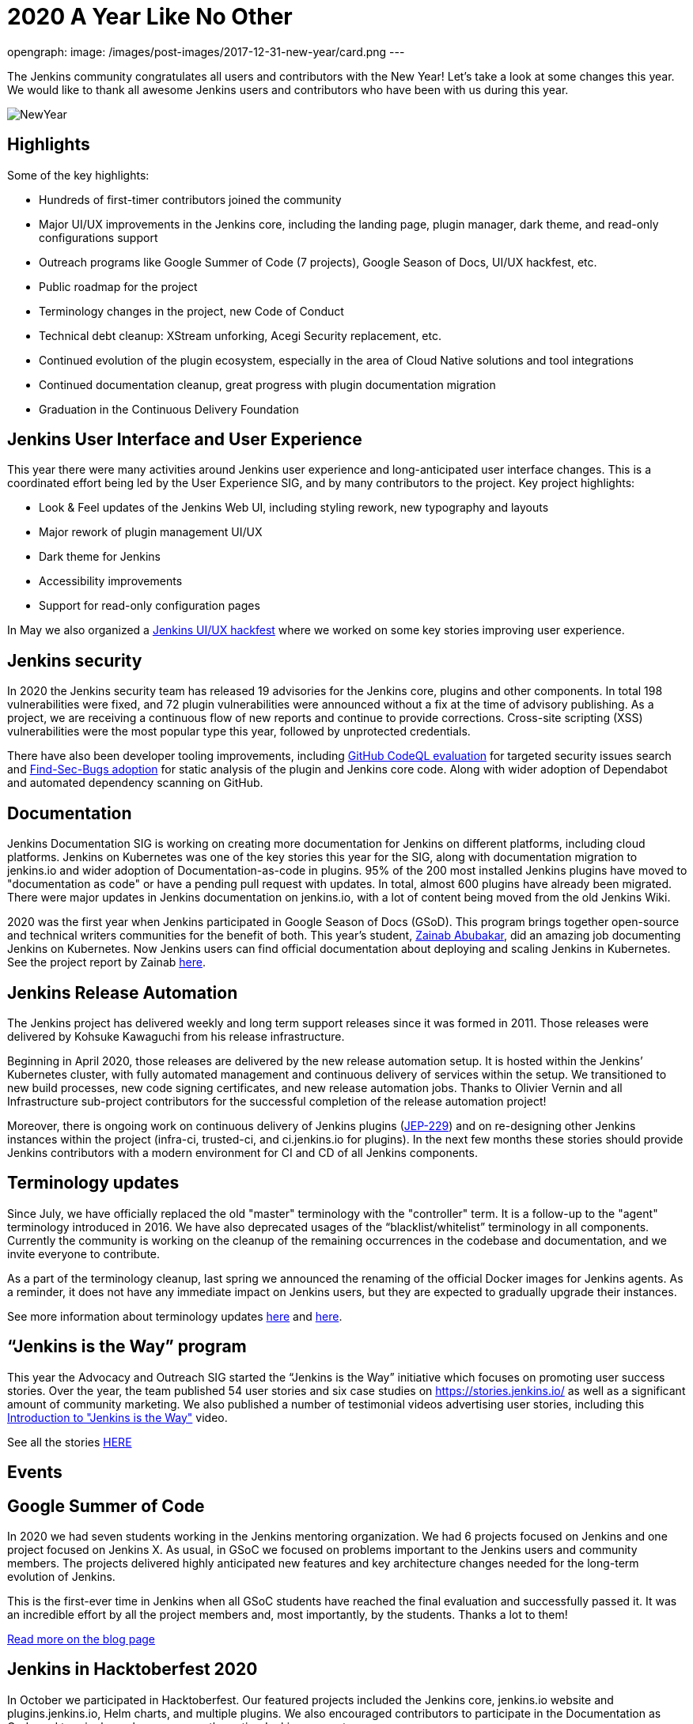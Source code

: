 = 2020 A Year Like No Other
:page-tags: community, new-year-blogpost, governance

:page-author: markyjackson-taulia, oleg_nenashev
opengraph:
  image: /images/post-images/2017-12-31-new-year/card.png
---

The Jenkins community congratulates all users and contributors with the New Year!
Let’s take a look at some changes this year.
We would like to thank all awesome Jenkins users and contributors who have been with us during this year.

image:/images/post-images/2017-12-31-new-year/card.png[NewYear, role=center]

== Highlights

Some of the key highlights:

* Hundreds of first-timer contributors joined the community
* Major UI/UX improvements in the Jenkins core, including the landing page, plugin manager, dark theme, and read-only configurations support
* Outreach programs like Google Summer of Code (7 projects), Google Season of Docs, UI/UX hackfest, etc.
* Public roadmap for the project
* Terminology changes in the project, new Code of Conduct
* Technical debt cleanup: XStream unforking, Acegi Security replacement, etc.
* Continued evolution of the plugin ecosystem, especially in the area of Cloud Native solutions and tool integrations
* Continued documentation cleanup, great progress with plugin documentation migration
* Graduation in the Continuous Delivery Foundation

== Jenkins User Interface and User Experience

This year there were many activities around Jenkins user experience and long-anticipated user interface changes. 
This is a coordinated effort being led by the User Experience SIG, and by many contributors to the project.
Key project highlights:

* Look & Feel updates of the Jenkins Web UI, including styling rework, new typography and layouts
* Major rework of plugin management UI/UX
* Dark theme for Jenkins
* Accessibility improvements
* Support for read-only configuration pages

In May we also organized a link:/events/online-hackfest/2020-uiux/[Jenkins UI/UX hackfest] where we worked on some key stories improving user experience.

== Jenkins security

In 2020 the Jenkins security team has released 19 advisories for the Jenkins core, plugins and other components. 
In total 198 vulnerabilities were fixed, and 72 plugin vulnerabilities were announced without a fix at the time of advisory publishing.
As a project, we are receiving a continuous flow of new reports and continue to provide corrections.
Cross-site scripting (XSS) vulnerabilities were the most popular type this year, followed by unprotected credentials.

There have also been developer tooling improvements,
including link:/blog/2020/11/04/codeql/[GitHub CodeQL evaluation] for targeted security issues search
and link:/blog/2020/03/02/findsecbugs/[Find-Sec-Bugs adoption] for static analysis of the plugin and Jenkins core code.
Along with wider adoption of Dependabot and automated dependency scanning on GitHub. 

== Documentation

Jenkins Documentation SIG is working on creating more documentation for Jenkins on different platforms,
including cloud platforms.
Jenkins on Kubernetes was one of the key stories this year for the SIG,
along with documentation migration to jenkins.io and wider adoption of Documentation-as-code in plugins.
95% of the 200 most installed Jenkins plugins have moved to "documentation as code" or have a pending pull request with updates.
In total, almost 600 plugins have already been migrated.
There were major updates in Jenkins documentation on jenkins.io, with a lot of content being moved from the old Jenkins Wiki.

2020 was the first year when Jenkins participated in Google Season of Docs (GSoD).
This program brings together open-source and technical writers communities for the benefit of both.
This year’s student, link:/blog/authors/zaycodes[Zainab Abubakar],
did an amazing job documenting Jenkins on Kubernetes.
Now Jenkins users can find official documentation about deploying and scaling Jenkins in Kubernetes.
See the project report by Zainab link:/blog/2020/12/04/gsod-project-report/[here].

== Jenkins Release Automation

The Jenkins project has delivered weekly and long term support releases since it was formed in 2011.
Those releases were delivered by Kohsuke Kawaguchi from his release infrastructure. 

Beginning in April 2020, those releases are delivered by the new release automation setup.
It is hosted within the Jenkins’ Kubernetes cluster, with fully automated management and continuous delivery of services within the setup.
We transitioned to new build processes, new code signing certificates, and new release automation jobs.
Thanks to Olivier Vernin and all Infrastructure sub-project contributors for the successful completion of the release automation project!

Moreover, there is ongoing work on continuous delivery of Jenkins plugins (https://github.com/jenkinsci/jep/blob/master/jep/229/README.adoc[JEP-229]) and on re-designing other Jenkins instances within the project (infra-ci, trusted-ci, and ci.jenkins.io for plugins).
In the next few months these stories should provide Jenkins contributors with a modern environment for CI and CD of all Jenkins components.

== Terminology updates

Since July, we have officially replaced the old "master" terminology with the "controller" term.
It is a follow-up to the "agent" terminology introduced in 2016.
We have also deprecated usages of the “blacklist/whitelist” terminology in all components.
Currently the community is working on the cleanup of the remaining occurrences in the codebase and documentation, and we invite everyone to contribute.

As a part of the terminology cleanup, last spring we announced the renaming of the official Docker images for Jenkins agents.
As a reminder, it does not have any immediate impact on Jenkins users, but they are expected to gradually upgrade their instances. 

See more information about terminology updates https://cd.foundation/blog/2020/08/25/jenkins-terminology-changes/[here] and link:/blog/2020/06/18/terminology-update/[here].

== “Jenkins is the Way” program

This year the Advocacy and Outreach SIG started the “Jenkins is the Way” initiative which focuses on promoting user success stories.
Over the year, the team published 54 user stories and six case studies on https://stories.jenkins.io/[https://stories.jenkins.io/] as well as a significant amount of community marketing.
We also published a number of testimonial videos advertising user stories,
including this https://www.youtube.com/watch?v=fgd1bBlQXBE[Introduction to "Jenkins is the Way"] video. 

See all the stories https://stories.jenkins.io/[HERE]

== Events

== Google Summer of Code

In 2020 we had seven students working in the Jenkins mentoring organization.
We had 6 projects focused on Jenkins and one project focused on Jenkins X.
As usual, in GSoC we focused on problems important to the Jenkins users and community members.
The projects delivered highly anticipated new features and key architecture changes needed for the long-term evolution of Jenkins.

This is the first-ever time in Jenkins when all GSoC students have reached the final evaluation and successfully passed it.
It was an incredible effort by all the project members and, most importantly, by the students. Thanks a lot to them! 

link:/blog/2020/12/22/gsoc-report/[Read more on the blog page]

== Jenkins in Hacktoberfest 2020

In October we participated in Hacktoberfest.
Our featured projects included the Jenkins core, jenkins.io website and plugins.jenkins.io, Helm charts, and multiple plugins.
We also encouraged contributors to participate in the Documentation as Code and terminology cleanup across the entire Jenkins ecosystem. 

See the details in the link:/events/hacktoberfest/[Hacktoberfest page].

In total we received 226 pull requests from Hacktoberfest participants.
Some stats per Jenkins GitHub organization:

* 'jenkinsci', PRs: 189, Hacktoberfest contributors: 61
* 'jenkins-infra', PRs: 100, Hacktoberfest contributors: 40
* 'jenkins-zh', PRs: 37, Hacktoberfest contributors: 2

== Jenkins at DevOps World

The annual https://www.cloudbees.com/devops-world[DevOps World],
formerly known as DevOps World | Jenkins World held on Sept 22-24, with workshops on Sept 25.
Just like other events in 2020, DevOps World pivoted to a virtual event but that didn’t mean there was a shortage of sessions or networking opportunities. There were over 50 Jenkins/open-source.
And a special congratulations is in order to this year’s link:/blog/2020/12/11/devops-world-2020-jenkins-contributors-awarded-top-honors-at-devops-worlds-2020/[Jenkins Contributor Award] winners:

* James Holderness - Jenkins security MVP
* Marky Jackson - Most valuable Jenkins advocate
* Tim Jacomb - Most valuable Jenkins contributor

Below are just a few sessions, the full agenda can be found https://sessions.devopsworld.com/sessions[HERE]:

* https://www.cloudbees.com/resources/jenkins-future-pipeline-features[Jenkins Where It Is and Where It Is Going]
* https://www.cloudbees.com/resources/jenkins-master-pdi-software[One Jenkins to Rule them All]
* https://www.cloudbees.com/resources/jenkins-ui-makeover[Jenkins UI Gets a Makeover]
* https://www.cloudbees.com/resources/devsecops-jenkins-pipeline-api-security[Jenkins Pipeline and DevSecOps for API Security]

== Graduation at Continuous Delivery Foundation

Jenkins is the first project to graduate in the CD Foundation.
In August the project announced that the Jenkins project has achieved the graduated status in the https://cd.foundation/[Continuous Delivery Foundation (CDF)].
Thanks to all contributors who made our graduation possible!
Below you can find a few key changes we have applied during the graduation process:

* We introduced a new link:/project/roadmap/[public roadmap] for the Jenkins project.
This roadmap aggregates key initiatives in all community areas: features, infrastructure, documentation, community, etc.
It makes the project more transparent to all Jenkins users and adopters, and at the same time helps potential contributors find the hot areas and opportunities for contribution.
The roadmap is driven by the Jenkins community and it has a fully public process documented in https://github.com/jenkinsci/jep/blob/master/jep/14/README.adoc[JEP-14].
* A new link:/project/adopters[list of Jenkins adopters] was introduced on jenkins.io.
This list highlights Jenkins users and references their case studies and success stories,
including ones submitted through the link:/blog/2020/04/30/jenkins-is-the-way/[Jenkins Is The Way] portal.
Please do not hesitate to add your company there!
* We passed the https://www.coreinfrastructure.org/[Core Infrastructure Initiative (CII)] certification.
This certification helps us to verify compliance with open source best practices and to make adjustments in the project (see the bullets below).
It also provides Jenkins users and adopters with a public summary about compliance with each best practice.
Details are on the https://bestpractices.coreinfrastructure.org/en/projects/3538[Jenkins core page].
* link:/conduct/[Jenkins Code of Conduct was updated] to the new version of Contributor Covenant.
In particular, it sets best practices of behavior in the community, and expands definitions of unacceptable behavior.

More information can be found https://cd.foundation/announcement/2020/08/04/cd-foundation-announces-jenkins-graduation/[HERE], and link:/blog/2020/08/04/cdf-graduation/[HERE].

== Public Roadmap

The Jenkins project now has a public, community-driven link:/project/roadmap/[project roadmap].  Roadmap items are major initiatives and are considered as official plans. 
The roadmap aggregates key initiatives in all areas of the project.

Many of the 2020 released roadmap items are mentioned elsewhere in this document, including release automation, https://www.coreinfrastructure.org/[Core Infrastructure Initiative (CII)] certification,
user interface improvements, link:/blog/2020/05/25/read-only-jenkins-announcement/[read-only configuration pages],
and Google Summer of Code projects like the GitHub Checks API or External Fingerprint Storage.  

Other roadmap items include mirror infrastructure improvements, a new link:/blog/2020/08/12/windows-installers-upgrade/[Windows installer],
and preview releases of pluggable storage for external fingerprints, build logs, and unit test results.

== Jenkins 2020 Elections

In October-December the Jenkins community held the regular elections.
This year we were  electing for 2 governance board members and for all five officer positions, namely: Security, Events, Release, Infrastructure, and Documentation. These roles are an essential part of Jenkins' community governance and well-being. We thank all candidates and voters who participated this year.

Key results:

* https://github.com/halkeye[Gavin Mogan] and https://github.com/markyjackson-taulia[Marky Jackson] joined the link:/project/governance/#governance-board[Jenkins Governance Board]
* https://github.com/timja[Tim Jacomb] was elected as link:/project/team-leads/#release[Release Officer]
* https://github.com/markyjackson-taulia[Marky Jackson] became the new link:/project/team-leads/#events[Events Officer]
* Olivier Vernin, Daniel Beck, and Mark Waite will continue as Infrastructure, Security and Documentation officers

link:/blog/2020/12/03/election-results/[Full election results]

== And even more

This blog post does not provide a full overview of what changed in the project,
it is just a slice of the key highlights mentioned by the contributors.
The Jenkins project consists of more than 2000 plugins and components which are developed by thousands of contributors.
Thanks to them, a lot of changes happen in the project every day. We are cordially grateful to everybody who participates in the project, regardless of contribution size. Everything matters: new features, bug fixes, documentation, blog posts, well reported issues, Stackoverflow responses, etc. THANKS A LOT TO ALL CONTRIBUTORS!

So, keep updating Jenkins and exploring new features.
And stay tuned, there is much more to come next year!

== What’s next?

*Technical changes.* 2021 will be another busy year for the Jenkins community.
There are many long-overdue changes in the project, which need to happen if we want Jenkins to succeed.
There are many areas on the link:/project/roadmap/[roadmap]: UX revamp, cloud native Jenkins, pluggable storage, etc.
There will also be a continued cleanup of old dependencies and technical debt.
Several key changes are expected to land in the March LTS baseline: update to Spring Security, XStream unforking, JQuery update, etc.(link:/blog/2020/11/10/major-changes-in-weekly-releases/[announcement]).
In addition to that, we will keep working on expanding platform support in Jenkins, including provisioning support for new Java versions and official images for more architectures like Arm.

*Documentation.* Documentation efforts will continue in the next year,
with a focus on documenting Jenkins usage on modern platforms and and automation use-cases.
Wide adoption of documentation-as-code will also continue for plugins By this time almost 600 plugins have been migrated, but there are hundreds more plugins to go. 

*Security.* Another important area is Jenkins security. Automation tools like Jenkins are a key part of the software delivery process in organizations, and their security is essential for the security of products. 
Misconfigured or outdated systems are a common attack vector, but there are also areas for improvement on the project’s side.
Be sure there will be security advisories and vulnerability fixes in 2021.
We plan to keep adopting best security development and software delivery practices, and to improve dependency management and developer tools in the project. These areas will be in the spotlight for the project next year.

*Events.* Next month we will participate in https://fosdem.org/[FOSDEM], and there will be a virtual Jenkins stand there.
There will also be a CI/CD devroom.
If you are interested to meet Jenkins contributors, it is a great opportunity. We also plan to continue all outreach programs and on onboarding more contributors.
At the moment we are looking for Google Summer of Code 2020 mentors and project ideas (link:/blog/2020/12/16/call-for-mentors/[announcement]).
We are also ready to consider other non-coding project ideas as a part of CommunityBridge.
If you are interested, please contact the link:/sigs/advocacy-and-outreach/[Advocacy and Outreach SIG].

== Join us in 2021!

We are always looking for more contributors, regardless of the profile and experience.
Jenkins is a vast ecosystem which includes many modern technologies. 

We invite Jenkins users and contributors to participate in the community and to move these initiatives forward! 
Join us in the link:/mailing-lists/[mailing lists] and link:/sigs/[special interest groups],
